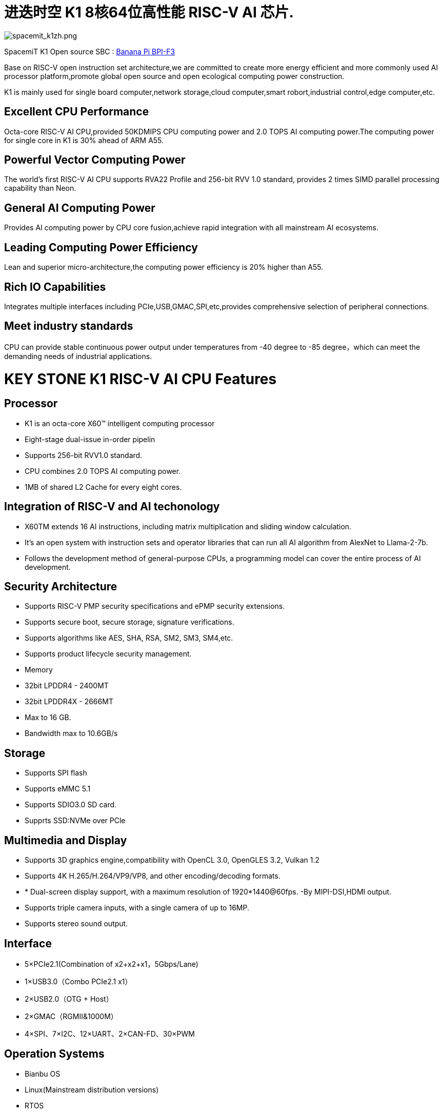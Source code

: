 = 进迭时空 K1 8核64位高性能 RISC-V AI 芯片.

image::/bpi-f3/spacemit_k1zh.png[spacemit_k1zh.png]

SpacemiT K1 Open source SBC : link:/en/BPI-F3/BananaPi_BPI-F3[Banana Pi BPI-F3]

Base on RISC-V open instruction set architecture,we are committed to create more energy efficient and more commonly used AI processor platform,promote global open source and open ecological computing power construction.

K1 is mainly used for single board computer,network storage,cloud computer,smart robort,industrial control,edge computer,etc.

== Excellent CPU Performance
Octa-core RISC-V AI CPU,provided 50KDMIPS CPU computing power and 2.0 TOPS AI computing power.The computing power for single core in K1 is 30% ahead of ARM A55.

== Powerful Vector Computing Power
The world's first RISC-V AI CPU supports RVA22 Profile and 256-bit RVV 1.0 standard, provides 2 times SIMD parallel processing capability than Neon.

== General AI Computing Power
Provides AI computing power by CPU core fusion,achieve rapid integration with all mainstream AI ecosystems.

== Leading Computing Power Efficiency
Lean and superior micro-architecture,the computing power efficiency is 20% higher than A55.

== Rich IO Capabilities
Integrates multiple interfaces including PCIe,USB,GMAC,SPI,etc,provides comprehensive selection of peripheral connections.

== Meet industry standards
CPU can provide stable continuous power output under temperatures from -40 degree to -85 degree，which can meet the demanding needs of industrial applications.

= KEY STONE K1 RISC-V AI CPU Features
== Processor
* K1 is an octa-core X60(TM) intelligent computing processor
* Eight-stage dual-issue in-order pipelin
* Supports 256-bit RVV1.0 standard.
* CPU combines 2.0 TOPS AI computing power.
* 1MB of shared L2 Cache for every eight cores.

== Integration of RISC-V and AI techonology
* X60TM extends 16 AI instructions, including matrix multiplication and sliding window calculation.
* It's an open system with instruction sets and operator libraries that can run all AI algorithm from AlexNet to Llama-2-7b.
* Follows the development method of general-purpose CPUs, a programming model can cover the entire process of AI development.

== Security Architecture
* Supports RISC-V PMP security specifications and ePMP security extensions.
* Supports secure boot, secure storage, signature verifications.
* Supports algorithms like AES, SHA, RSA, SM2, SM3, SM4,etc.
* Supports product lifecycle security management.
* Memory
* 32bit LPDDR4 - 2400MT
* 32bit LPDDR4X - 2666MT
* Max to 16 GB.
* Bandwidth max to 10.6GB/s

== Storage
* Supports SPI flash
* Supports eMMC 5.1
* Supports SDIO3.0 SD card.
* Supprts SSD:NVMe over PCle

== Multimedia and Display
* Supports 3D graphics engine,compatibility with OpenCL 3.0, OpenGLES 3.2, Vulkan 1.2
* Supports 4K H.265/H.264/VP9/VP8, and other encoding/decoding formats.
* * Dual-screen display support, with a maximum resolution of 1920*1440@60fps. -By MIPI-DSI,HDMI output.
* Supports triple camera inputs, with a single camera of up to 16MP.
* Supports stereo sound output.

== Interface
* 5×PCIe2.1(Combination of x2+x2+x1，5Gbps/Lane)
* 1×USB3.0（Combo PCIe2.1 x1）
* 2×USB2.0（OTG + Host）
* 2×GMAC（RGMII&1000M）
* 4×SPI、7×I2C、12×UART、2×CAN-FD、30×PWM

== Operation Systems
* Bianbu OS
* Linux(Mainstream distribution versions)
* RTOS

== Package
* Package type:FCCSP
* Pin pitch:0.65mm
== Power Consumption
* TDP: 3~5W
